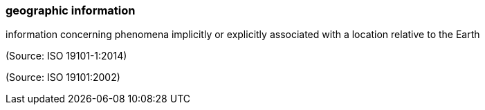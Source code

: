=== geographic information

information concerning phenomena implicitly or explicitly associated with a location relative to the Earth

(Source: ISO 19101-1:2014)

(Source: ISO 19101:2002)

